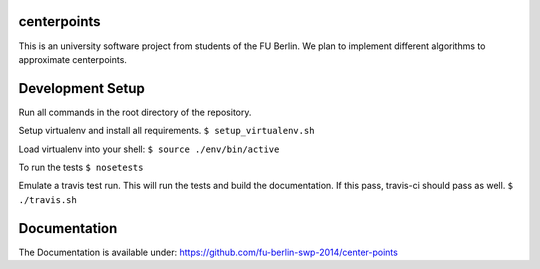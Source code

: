 centerpoints
============

This is an university software project from students of the FU Berlin. We
plan to implement different algorithms to approximate centerpoints.

Development Setup
=================

Run all commands in the root directory of the repository.

Setup virtualenv and install all requirements.
``$ setup_virtualenv.sh``

Load virtualenv into your shell:
``$ source ./env/bin/active``

To run the tests
``$ nosetests``

Emulate a travis test run. This will run the tests and build the documentation.
If this pass, travis-ci should pass as well.
``$ ./travis.sh``

Documentation
==============

The Documentation is available under: https://github.com/fu-berlin-swp-2014/center-points
